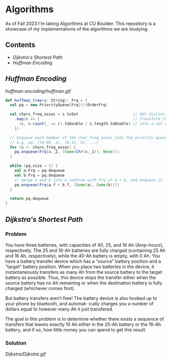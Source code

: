 # two choices:
# could do markdown, and then have no table of contents but collapsible headers
# and then extra links to source code

# alternatively
# could use org file
# with table of contents
# and just remove source code blocks since the links are there anyway.
* Algorithms
As of Fall 2023 I'm taking Algorithms at CU Boulder. This repository is a showcase of my implementations of the algorithms we are studying.
** Contents
- [[README.org#Dijkstra's-Shortest-Path][Dijkstra's Shortest Path]]
- [[README.org#Huffman-Encoding][Huffman Encoding]]
** [[huffman-encoding/src.scala][Huffman Encoding]]

#+CAPTION: Demo of Huffman Encoding in Scala
[[huffman-encoding/huffman.gif]]

#+BEGIN_SRC scala
  def huffman_tree(s: String): Frq = {
    val pq = new PriorityQueue[Frq]()(OrderFrq)

    val chars_freq_assoc = s.toSet                        // Get distinct characters.
      .map(c => {                                         // Transform the set of chars
        (c, s.count(_ == c).toDouble / s.length.toDouble) // into a set of tuples, e.g. ("a", 0.06)
      })

    // Enqueue each member of the char_freq_assoc into the priority queue as Tree's.
    // e.g. pq: {(0.06, a), (0.12, h), ...}
    for (x <- chars_freq_assoc) {
      pq.enqueue(Frq(x._2, (Some(Chr(x._1)), None)))
    }

    while (pq.size > 1) {
      val a:Frq = pq.dequeue
      val b:Frq = pq.dequeue
      // merge a and b into a subtree with frq of a + b, and enqueue it.
      pq.enqueue(Frq(a.f + b.f, (Some(a), Some(b))))
    }

    return pq.dequeue
  }
#+END_SRC
** [[Dijkstra/src.scala][Dijkstra's Shortest Path]]
*** Problem
You have three batteries, with capacities of 40, 25, and 16 Ah (Amp-hours), respectively. The 25 and 16-Ah batteries are fully charged (containing 25 Ah and 16 Ah, respectively), while the 40-Ah battery is empty, with 0 Ah. You have a battery transfer device which has a “source” battery position and a “target” battery position. When you place two batteries in the device, it instantaneously transfers as many Ah from the source battery to the target battery as possible. Thus, this device stops the transfer either when the source battery has no Ah remaining or when the destination battery is fully charged (whichever comes first).

But battery transfers aren’t free! The battery device is also hooked up to your phone by bluetooth, and automat- ically charges you a number of dollars equal to however many Ah it just transfered.

The goal in this problem is to determine whether there exists a sequence of transfers that leaves exactly 10 Ah either in the 25-Ah battery or the 16-Ah battery, and if so, how little money you can spend to get this result.

*** Solution
[[Dijkstra/Dijkstra.gif]]

